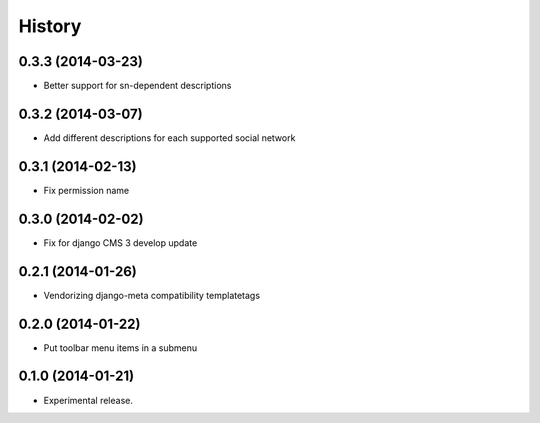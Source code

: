 .. :changelog:

History
-------

0.3.3 (2014-03-23)
++++++++++++++++++

* Better support for sn-dependent descriptions

0.3.2 (2014-03-07)
++++++++++++++++++

* Add different descriptions for each supported social network

0.3.1 (2014-02-13)
++++++++++++++++++

* Fix permission name

0.3.0 (2014-02-02)
++++++++++++++++++

* Fix for django CMS 3 develop update

0.2.1 (2014-01-26)
++++++++++++++++++

* Vendorizing django-meta compatibility templatetags

0.2.0 (2014-01-22)
++++++++++++++++++

* Put toolbar menu items in a submenu

0.1.0 (2014-01-21)
++++++++++++++++++

* Experimental release.
